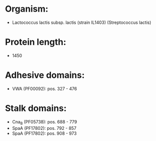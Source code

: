 * Organism:
- Lactococcus lactis subsp. lactis (strain IL1403) (Streptococcus lactis)
* Protein length:
- 1450
* Adhesive domains:
- VWA (PF00092): pos. 327 - 476
* Stalk domains:
- Cna_B (PF05738): pos. 688 - 779
- SpaA (PF17802): pos. 792 - 857
- SpaA (PF17802): pos. 908 - 973

